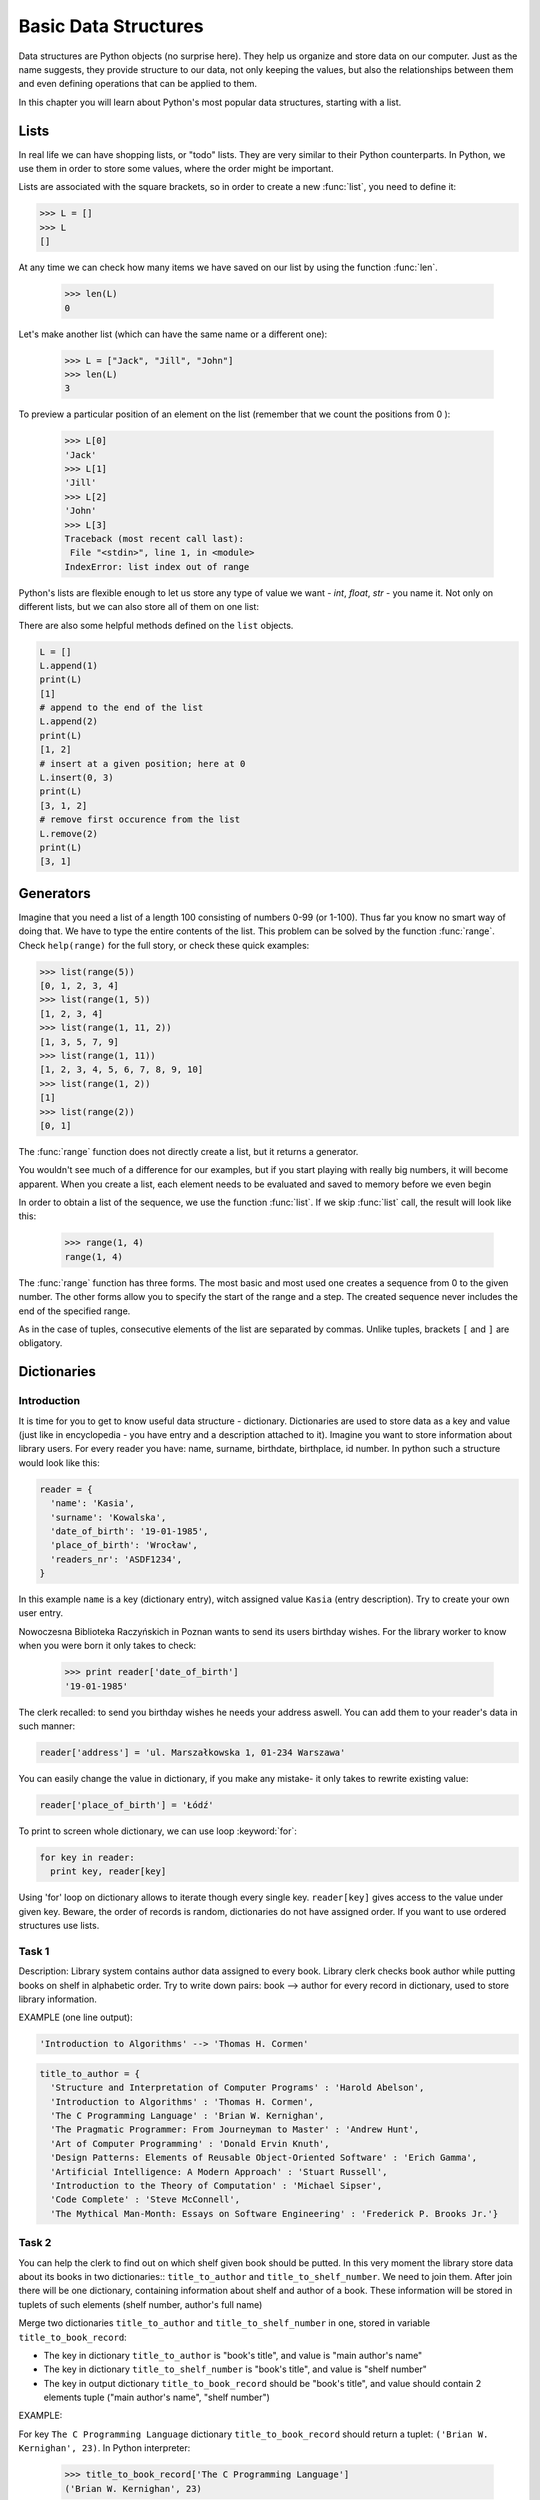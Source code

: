 ######################
Basic Data Structures
######################

Data structures are Python objects (no surprise here). They help us organize and store data on our computer. Just as the name suggests, they provide structure to our data, not only keeping the values, but also the relationships between them and even defining operations that can be applied to them.

In this chapter you will learn about Python's most popular data structures, starting with a list.

Lists
=====

In real life we can have shopping lists, or "todo" lists. They are very similar to their Python counterparts. In Python, we use them in order to store some values, where the order might be important.

Lists are associated with the square brackets, so in order to create a new :func:`list`, you need to define it:

.. code-block:: python

    >>> L = []
    >>> L
    []

At any time we can check how many items we have saved on our list by using the function :func:`len`.

    >>> len(L)
    0

Let's make another list (which can have the same name or a different one):

    >>> L = ["Jack", "Jill", "John"]
    >>> len(L)
    3

To preview a particular position of an element on the list (remember that we count the positions from 0 ):

    >>> L[0]
    'Jack'
    >>> L[1]
    'Jill'
    >>> L[2]
    'John'
    >>> L[3]
    Traceback (most recent call last):
     File "<stdin>", line 1, in <module>
    IndexError: list index out of range

Python's lists are flexible enough to let us store any type of value we want - `int`, `float`, `str` - you name it. Not only on different lists, but we can also store all of them on one list:

.. code-block:: python
  L = [1, "Some string", 2.0]
  print(L)
  [1, "Some string", 2.0]


There are also some helpful methods defined on the ``list`` objects.

.. code-block:: python

  L = []
  L.append(1)
  print(L)
  [1]
  # append to the end of the list
  L.append(2)
  print(L)
  [1, 2]
  # insert at a given position; here at 0
  L.insert(0, 3)
  print(L)
  [3, 1, 2]
  # remove first occurence from the list
  L.remove(2)
  print(L)
  [3, 1]

Generators
==========

Imagine that you need a list of a length 100 consisting of numbers 0-99 (or 1-100). Thus far you know no smart way of doing that. We have to type the entire contents of the list. This problem can be solved by the function :func:`range`. Check ``help(range)`` for the full story, or check these quick examples:

.. code-block:: python

    >>> list(range(5))
    [0, 1, 2, 3, 4]
    >>> list(range(1, 5))
    [1, 2, 3, 4]
    >>> list(range(1, 11, 2))
    [1, 3, 5, 7, 9]
    >>> list(range(1, 11))
    [1, 2, 3, 4, 5, 6, 7, 8, 9, 10]
    >>> list(range(1, 2))
    [1]
    >>> list(range(2))
    [0, 1]

The :func:`range` function does not directly create a list, but it returns a generator.

You wouldn't see much of a difference for our examples, but if you start playing with really big numbers, it will become apparent.
When you create a list, each element needs to be evaluated and saved to memory before we even begin

In order to obtain a list of the sequence, we use the function :func:`list`. If we skip :func:`list` call,
the result will look like this:


    >>> range(1, 4)
    range(1, 4)


The :func:`range` function has three forms. The most basic and most used one creates a sequence from 0 to the
given number. The other forms allow you to specify the start of the range and a step. The created
sequence never includes the end of the specified range.



As in the case of tuples, consecutive elements of the list are separated by commas. Unlike tuples,
brackets ``[`` and ``]`` are obligatory.

Dictionaries
========

Introduction
------------

It is time for you to get to know useful data structure - dictionary. Dictionaries are used to store data as a key and value (just like in encyclopedia - you have entry and a description attached to it). Imagine you want to store information about library users. For every reader you have: name, surname, birthdate, birthplace, id number.
In python such a structure would look like this:

.. code-block:: python

  reader = {
    'name': 'Kasia',
    'surname': 'Kowalska',
    'date_of_birth': '19-01-1985',
    'place_of_birth': 'Wrocław',
    'readers_nr': 'ASDF1234',
  }

In this example ``name`` is a key (dictionary entry), witch assigned value ``Kasia`` (entry description).
Try to create your own user entry.

Nowoczesna Biblioteka Raczyńskich in Poznan wants to send its users birthday wishes. For the library worker to know when you were born it only takes to check:

  >>> print reader['date_of_birth']
  '19-01-1985'

The clerk recalled: to send you birthday wishes he needs your address aswell. You can add them to your reader's data in such manner:

.. code-block:: python

  reader['address'] = 'ul. Marszałkowska 1, 01-234 Warszawa'

You can easily change the value in dictionary, if you make any mistake- it only takes to rewrite existing value:

.. code-block:: python

  reader['place_of_birth'] = 'Łódź'

To print to screen whole dictionary, we can use loop :keyword:`for`:

.. code-block:: python

  for key in reader:
    print key, reader[key]

Using 'for' loop on dictionary allows to iterate though every single key. ``reader[key]`` gives access to the value under given key.
Beware, the order of records is random, dictionaries do not have assigned order. If you want to use ordered structures use lists.

Task 1
------

Description: Library system contains author data assigned to every book. Library clerk checks book author while putting books on shelf in alphabetic order.
Try to write down pairs: book --> author for every record in dictionary, used to store library information.

EXAMPLE (one line output):

.. code-block:: python

  'Introduction to Algorithms' --> 'Thomas H. Cormen'

.. code-block:: python

  title_to_author = {
    'Structure and Interpretation of Computer Programs' : 'Harold Abelson',
    'Introduction to Algorithms' : 'Thomas H. Cormen',
    'The C Programming Language' : 'Brian W. Kernighan',
    'The Pragmatic Programmer: From Journeyman to Master' : 'Andrew Hunt',
    'Art of Computer Programming' : 'Donald Ervin Knuth',
    'Design Patterns: Elements of Reusable Object-Oriented Software' : 'Erich Gamma',
    'Artificial Intelligence: A Modern Approach' : 'Stuart Russell',
    'Introduction to the Theory of Computation' : 'Michael Sipser',
    'Code Complete' : 'Steve McConnell',
    'The Mythical Man-Month: Essays on Software Engineering' : 'Frederick P. Brooks Jr.'}


Task 2
------

You can help the clerk to find out on which shelf given book should be putted. In this very moment the library store data about its books in two dictionaries:: ``title_to_author`` and ``title_to_shelf_number``. We need to join them.
After join there will be one dictionary, containing information about shelf and author of a book.
These information will be stored in tuplets of such elements (shelf number, author's full name)

Merge two dictionaries ``title_to_author`` and ``title_to_shelf_number`` in one, stored in variable ``title_to_book_record``:

* The key in dictionary ``title_to_author`` is "book's title", and value is "main author's name"
* The key in dictionary ``title_to_shelf_number`` is "book's title", and value is "shelf number"
* The key in output dictionary ``title_to_book_record`` should be "book's title", and value should contain 2 elements tuple
  ("main author's name", "shelf number")

EXAMPLE:

For key ``The C Programming Language`` dictionary ``title_to_book_record`` should return a tuplet:
``('Brian W. Kernighan', 23)``. In Python interpreter:

  >>> title_to_book_record['The C Programming Language']
  ('Brian W. Kernighan', 23)

.. code-block:: python

  title_to_author = {
    'Structure and Interpretation of Computer Programs' : 'Harold Abelson',
    'Introduction to Algorithms' : 'Thomas H. Cormen',
    'The C Programming Language' : 'Brian W. Kernighan',
    'The Pragmatic Programmer: From Journeyman to Master' : 'Andrew Hunt',
    'Art of Computer Programming' : 'Donald Ervin Knuth',
    'Design Patterns: Elements of Reusable Object-Oriented Software' : 'Erich Gamma',
    'Artificial Intelligence: A Modern Approach' : 'Stuart Russell',
    'Introduction to the Theory of Computation' : 'Michael Sipser',
    'Code Complete' : 'Steve McConnell',
    'The Mythical Man-Month: Essays on Software Engineering' : 'Frederick P. Brooks Jr.'}

.. code-block:: python

  title_to_shelf_number = {
    'Structure and Interpretation of Computer Programs' : 1,
    'Introduction to Algorithms' : 34,
    'The C Programming Language' : 23,
    'The Pragmatic Programmer: From Journeyman to Master' : 12,
    'Art of Computer Programming' : 4,
    'Design Patterns: Elements of Reusable Object-Oriented Software' : 586,
    'Artificial Intelligence: A Modern Approach' : 32,
    'Introduction to the Theory of Computation' : 98,
    'Code Complete' : 77,
    'The Mythical Man-Month: Essays on Software Engineering' : 3}


Task 3
------

If you would like to find books particular edition by ISBN, you can use dictionary as below.

Print out dictionary's content in such manner::

    'TITLE' by 'AUTOR' is on shelf 'NUMBER_OF_SHELF' (ISBN: 'NUMBER_OF_ISBN')

The key in dictionary ``books`` is integer "ISBN" , and value is THREE ELEMENTS TUPLE ("book's title", "main author's name", "shelf number")

EXAMPLE (one line output)::

    Introduction to Algorithms by Thomas H. Cormen is on shelf 34 (ISBN: 0262032937)

.. code-block:: python

  books = {
    '0262510871' : ('Structure and Interpretation of Computer Programs', 'Harold Abelson', 1),
    '0262032937' : ('Introduction to Algorithms', 'Thomas H. Cormen', 34),
    '0131103628' : ('The C Programming Language', 'Brian W. Kernighan', 23),
    '020161622X' : ('The Pragmatic Programmer: From Journeyman to Master', 'Andrew Hunt', 12),
    '0201485419' : ('Art of Computer Programming', 'Donald Ervin Knuth', 4),
    '0201633612' : (
      'Design Patterns: Elements of Reusable Object-Oriented Software', 'Erich Gamma', 586),
    '0130803022' : ('Artificial Intelligence: A Modern Approach', 'Stuart Russell', 32),
    '0534950973' : ('Introduction to the Theory of Computation', 'Michael Sipser', 98),
    '0735619670' : ('Code Complete', 'Steve McConnell', 77),
    '0201835959' : (
      'The Mythical Man-Month: Essays on Software Engineering', 'Frederick P. Brooks Jr.', 3
    )
  }


Additional task
---------------

Fill the body of method ``find_by_isbn_part``, so it would return all books' titles matching part of given ISBN.
The key in dictionary ``books`` is ``ISBN``, and value is THREE ELEMENTS TUPLE::

    ("book's title", "main author's name", "shelf number")

Running this script will execute test function, that will verify if the method works properly and output the result to the terminal.

.. code-block:: python

  books = {
    '0262510871' : ('Structure and Interpretation of Computer Programs', 'Harold Abelson', 1),
    '0262032937' : ('Introduction to Algorithms', 'Thomas H. Cormen', 34),
    '0131103628' : ('The C Programming Language', 'Brian W. Kernighan', 23),
    '020161622X' : ('The Pragmatic Programmer: From Journeyman to Master', 'Andrew Hunt', 12),
    '0201485419' : ('Art of Computer Programming', 'Donald Ervin Knuth', 4),
    '0201633612' : (
      'Design Patterns: Elements of Reusable Object-Oriented Software', 'Erich Gamma', 586),
    '0130803022' : ('Artificial Intelligence: A Modern Approach', 'Stuart Russell', 32),
    '0534950973' : ('Introduction to the Theory of Computation', 'Michael Sipser', 98),
    '0735619670' : ('Code Complete', 'Steve McConnell', 77),
    '0201835959' : (
      'The Mythical Man-Month: Essays on Software Engineering', 'Frederick P. Brooks Jr.', 3
    )
  }

CORRECT THE FUNCTION ``find_by_isbn_part``:

.. code-block:: python

    def find_by_isbn_part(books, isbn_part):
        result = []

        # HINTS:
        #  - user for loop
        #  - isbn_part in isbn is a condition that verifies if isbn contains isbn_part
        #  - adding elements to list, where x is a list and e is an element to add: x.append(e)
        return result

    # DO NOT ALTER
    def test(books):
        single_test(books, '020', ['The Pragmatic Programmer: From Journeyman to Master',
                                 'Art of Computer Programming',
                                 'Design Patterns: Elements of Reusable Object-Oriented Software',
                                 'The Mythical Man-Month: Essays on Software Engineering'])
        single_test(books, '18', ['The Mythical Man-Month: Essays on Software Engineering'])
        single_test(books, '22', ['The Pragmatic Programmer: From Journeyman to Master',
                                'Artificial Intelligence: A Modern Approach'])
        single_test(books, '0735619670', ['Code Complete'])

    def single_test(books, input, expected_output):
        output = find_by_isbn_part(books, input)
        if set(output) != set(expected_output) or len(output) != len(expected_output):
            print(
              "WRONG! FOR '" + input +
              "' RESULT IS: '" + str(output) +
              "', EXPECTED: '" + str(expected_output) + "'")
        else:
            print("OK! FOR '" + input + "'")

    test(books)
